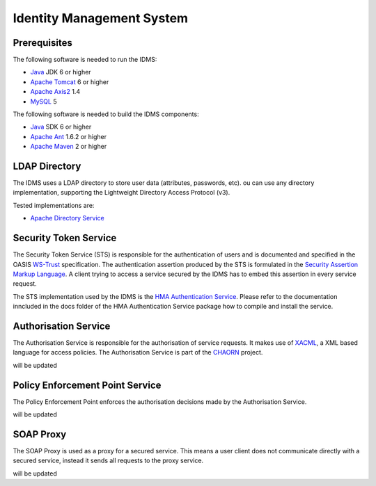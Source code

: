 Identity Management System
==========================

Prerequisites
-------------

The following software is needed to run the IDMS:  
 
- `Java <http://www.oracle.com/technetwork/java/index.html>`_ JDK 6 or higher 
- `Apache Tomcat <http://tomcat.apache.org/>`_ 6 or higher
- `Apache Axis2 <http://axis.apache.org/axis2/java/core/>`_ 1.4
- `MySQL <http://dev.mysql.com/downloads/>`_ 5 

The following software is needed to build the IDMS components:

- `Java <http://www.oracle.com/technetwork/java/index.html>`_  SDK 6 or higher
- `Apache Ant <http://ant.apache.org/>`_ 1.6.2 or higher
- `Apache Maven <http://maven.apache.org/>`_ 2 or higher


 
LDAP Directory
--------------
The IDMS uses a LDAP directory to store user data (attributes, passwords, etc). ou can use any directory implementation, supporting the Lightweight Directory Access Protocol (v3).

Tested implementations are:

* `Apache Directory Service <http://directory.apache.org/>`_



Security Token Service
-----------------------

The Security Token Service (STS) is responsible for the authentication of users  and  is documented and specified in the OASIS `WS-Trust <http://docs.oasis-open.org/ws-sx/ws-trust/200512/ws-trust-1.3-os.html>`_ specification. The authentication assertion produced by the STS is formulated in the `Security Assertion Markup Language <http://www.oasis-open.org/committees/download.php/3406/oasis-sstc-saml-core-1.1.pdf>`_. A client trying to access a service secured by the IDMS has to embed this assertion in every service request.

The STS implementation used by the IDMS is the `HMA Authentication Service <http://wiki.services.eoportal.org/tiki-index.php?page=HMA+Authentication+Service>`_. Please refer to the documentation inncluded in the  \docs folder of the HMA Authentication Service package how to compile and install the service.


Authorisation Service
---------------------

The Authorisation Service is responsible for the authorisation of service requests. It makes use of `XACML <http://www.oasis-open.org/committees/xacml/#XACML20>`_, a XML based language for access policies. The Authorisation Service is part of the `CHAORN <http://www.enviromatics.net/charon/index.html>`_ project. 

will be updated 
                          

Policy Enforcement Point Service
--------------------------------

The Policy Enforcement Point enforces the authorisation decisions made by the Authorisation Service. 

will be updated

SOAP Proxy
----------

The SOAP Proxy is used as a proxy for a secured service. This means a user client does not communicate directly with a secured service, instead it sends all requests to the proxy service.  

will be updated
